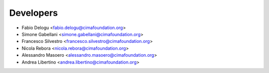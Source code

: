 ==========
Developers
==========

* Fabio Delogu <fabio.delogu@cimafoundation.org>
* Simone Gabellani <simone.gabellani@cimafoundation.org>
* Francesco Silvestro <francesco.silvestro@cimafoundation.org>
* Nicola Rebora <nicola.rebora@cimafoundation.org>
* Alessandro Masoero <alessandro.masoero@cimafoundation.org>
* Andrea Libertino <andrea.libertino@cimafoundation.org>

